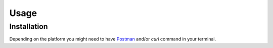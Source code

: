 Usage
=====

.. _installation:

Installation
------------

Depending on the platform you might need to have `Postman <https://www.postman.com/>`_
and/or `curl` command in your terminal.

